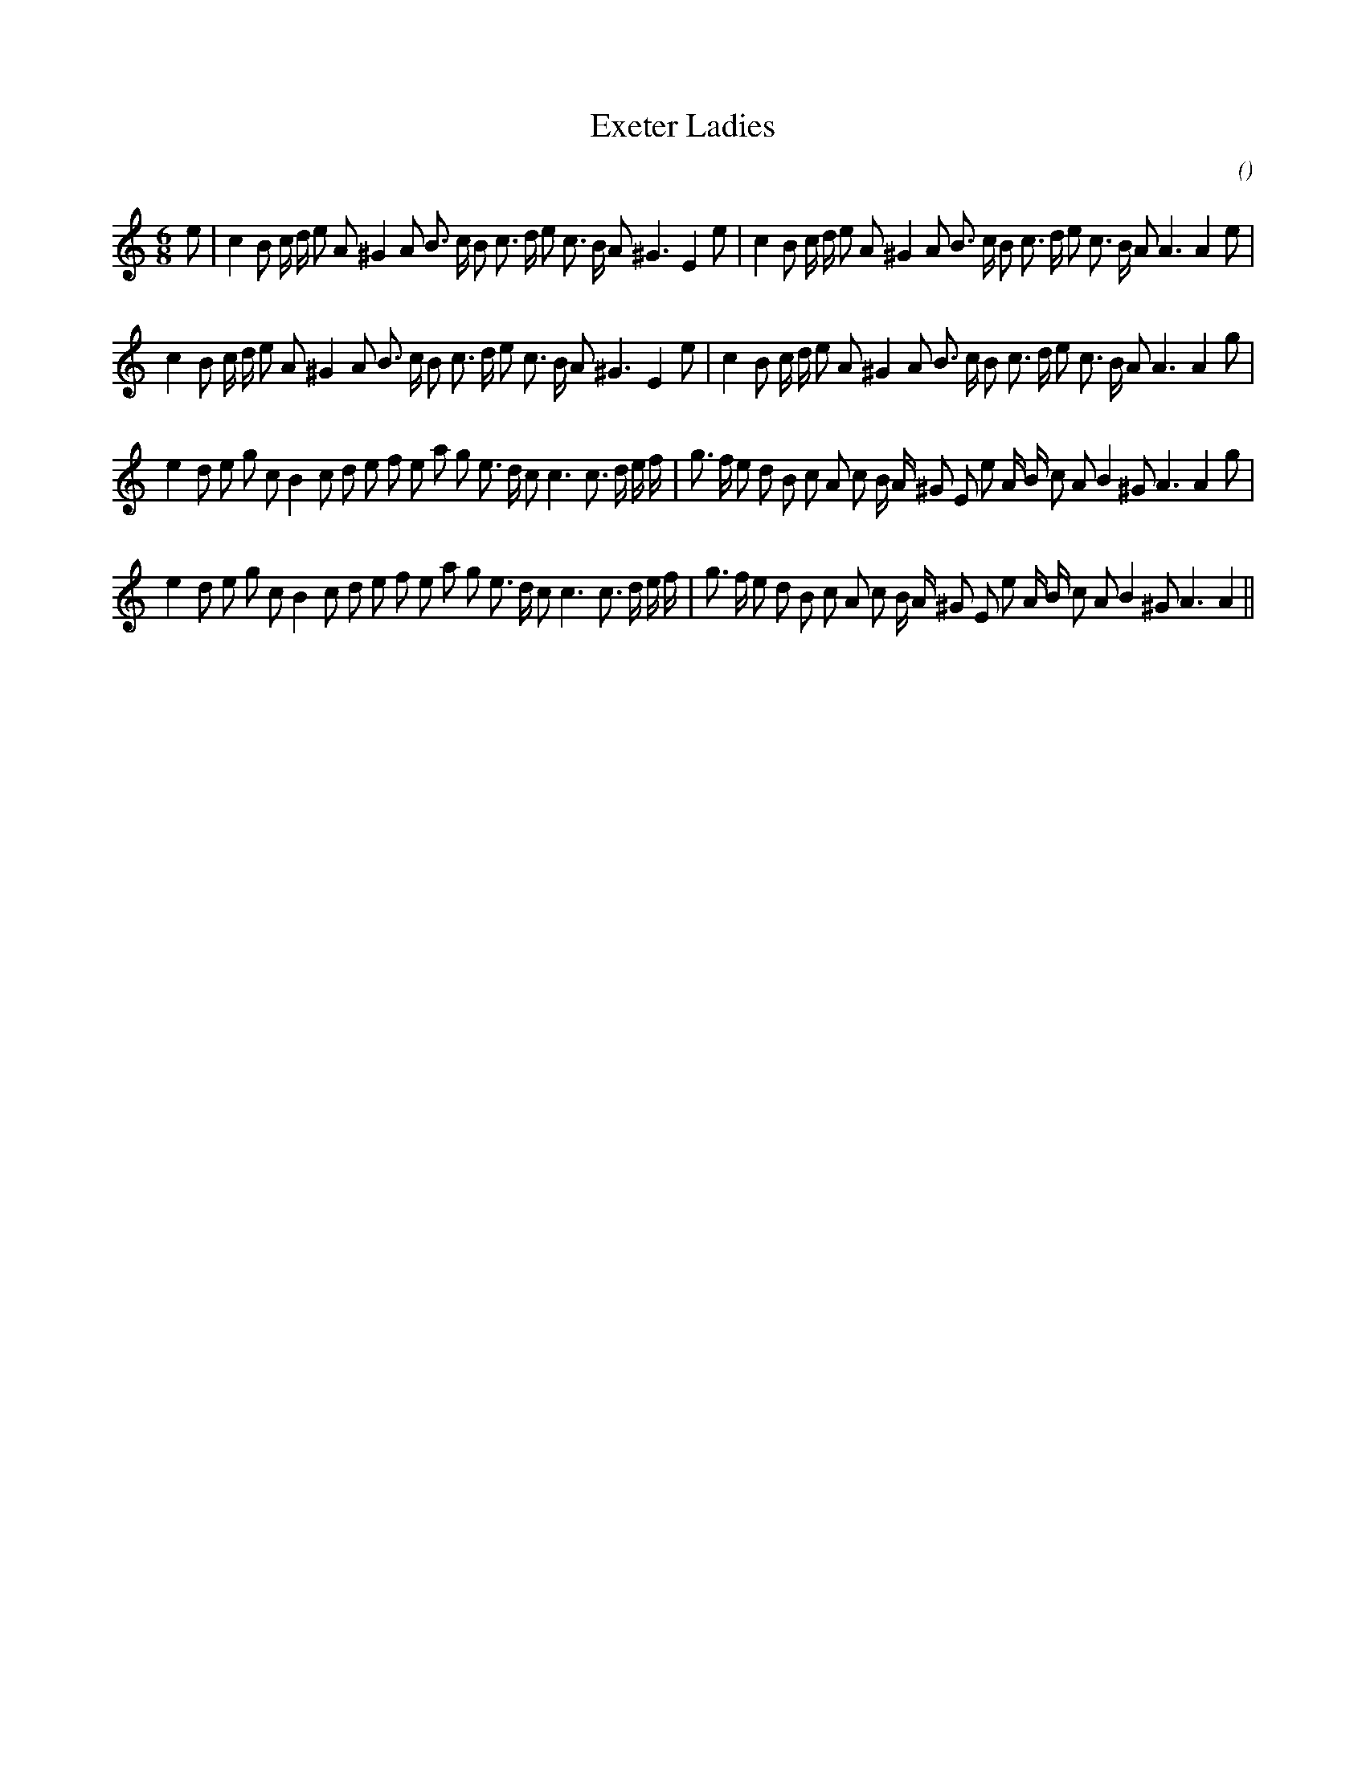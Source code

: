 X:1
T: Exeter Ladies
N:
C:
S: Play  3  times
A:
O:
R:
M:6/8
K:Am
I:speed 150
%W: A1
% voice 1 (1 lines, 41 notes)
K:Am
M:6/8
L:1/16
e2 |c4 B2 c d e2 A2 ^G4 A2 B3 c B2 c3 d e2 c3 B A2 ^G6 E4 e2 |c4 B2 c d e2 A2 ^G4 A2 B3 c B2 c3 d e2 c3 B A2 A6A4 e2 |
%W: A2
% voice 1 (1 lines, 40 notes)
c4 B2 c d e2 A2 ^G4 A2 B3 c B2 c3 d e2 c3 B A2 ^G6 E4 e2 |c4 B2 c d e2 A2 ^G4 A2 B3 c B2 c3 d e2 c3 B A2 A6A4 g2 |
%W: B1
% voice 1 (1 lines, 43 notes)
e4 d2 e2 g2 c2 B4 c2 d2 e2 f2 e2 a2 g2 e3 d c2 c6c3 d e f |g3 f e2 d2 B2 c2 A2 c2 B A ^G2 E2 e2 A B c2 A2 B4 ^G2 A6A4 g2 |
%W: B2
% voice 1 (1 lines, 42 notes)
e4 d2 e2 g2 c2 B4 c2 d2 e2 f2 e2 a2 g2 e3 d c2 c6c3 d e f |g3 f e2 d2 B2 c2 A2 c2 B A ^G2 E2 e2 A B c2 A2 B4 ^G2 A6A4 ||
